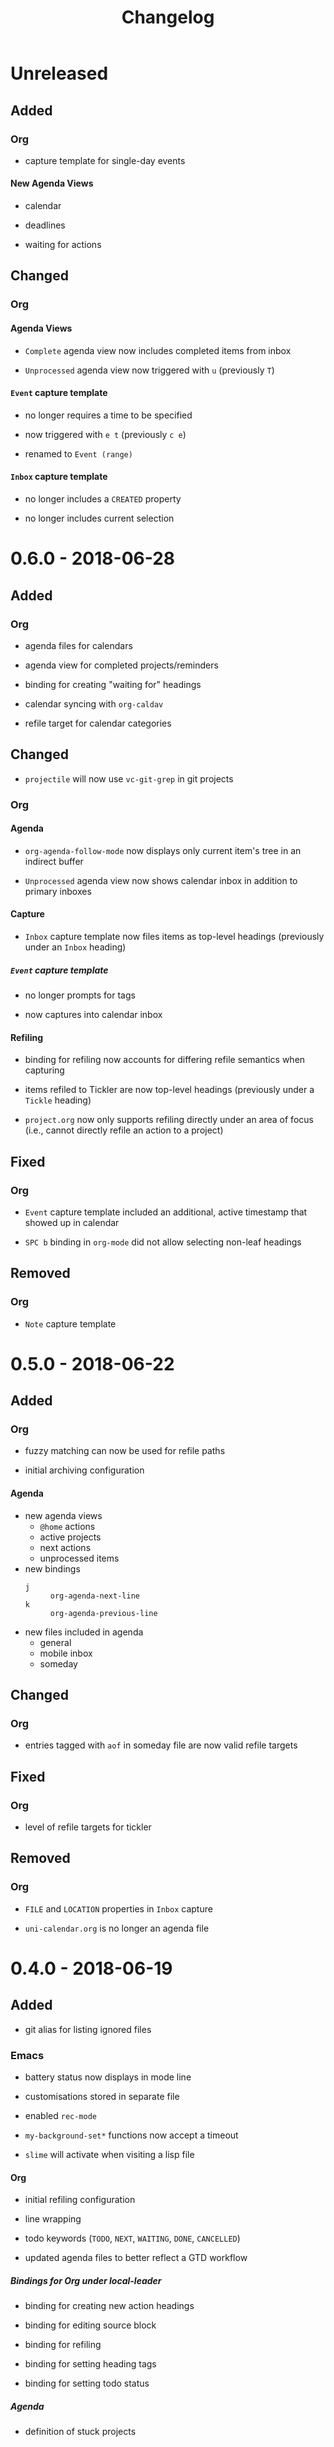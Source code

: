 #+TITLE: Changelog
#+OPTIONS: H:10
#+OPTIONS: num:nil
#+OPTIONS: toc:2

* Unreleased

** Added

*** Org

+ capture template for single-day events

**** New Agenda Views

+ calendar

+ deadlines

+ waiting for actions

** Changed

*** Org

**** Agenda Views

+ =Complete= agenda view now includes completed items from
  inbox

+ =Unprocessed= agenda view now triggered with ~u~ (previously
  ~T~)

**** =Event= capture template

+ no longer requires a time to be specified

+ now triggered with ~e t~ (previously ~c e~)

+ renamed to =Event (range)=

**** =Inbox= capture template

+ no longer includes a =CREATED= property

+ no longer includes current selection

* 0.6.0 - 2018-06-28

** Added

*** Org

+ agenda files for calendars

+ agenda view for completed projects/reminders

+ binding for creating "waiting for" headings

+ calendar syncing with =org-caldav=

+ refile target for calendar categories

** Changed

+ =projectile= will now use ~vc-git-grep~ in git projects

*** Org

**** Agenda

+ ~org-agenda-follow-mode~ now displays only current item's
  tree in an indirect buffer

+ =Unprocessed= agenda view now shows calendar inbox in
  addition to primary inboxes

**** Capture

+ =Inbox= capture template now files items as top-level
  headings (previously under an =Inbox= heading)

***** =Event= capture template

+ no longer prompts for tags

+ now captures into calendar inbox

**** Refiling

+ binding for refiling now accounts for differing refile
  semantics when capturing

+ items refiled to Tickler are now top-level headings
  (previously under a =Tickle= heading)

+ =project.org= now only supports refiling directly under an
  area of focus (i.e., cannot directly refile an action to a
  project)

** Fixed

*** Org

+ =Event= capture template included an additional, active
  timestamp that showed up in calendar

+ ~SPC b~ binding in ~org-mode~ did not allow selecting
  non-leaf headings

** Removed

*** Org

+ =Note= capture template

* 0.5.0 - 2018-06-22

** Added

*** Org

+ fuzzy matching can now be used for refile paths

+ initial archiving configuration

**** Agenda

+ new agenda views
  + =@home= actions
  + active projects
  + next actions
  + unprocessed items

+ new bindings
  + ~j~ :: ~org-agenda-next-line~
  + ~k~ :: ~org-agenda-previous-line~

+ new files included in agenda
  + general
  + mobile inbox
  + someday

** Changed

*** Org

+ entries tagged with =aof= in someday file are now valid
  refile targets

** Fixed

*** Org

+ level of refile targets for tickler

** Removed

*** Org

+ =FILE= and =LOCATION= properties in =Inbox= capture

+ =uni-calendar.org= is no longer an agenda file

* 0.4.0 -  2018-06-19

** Added

+ git alias for listing ignored files

*** Emacs

+ battery status now displays in mode line

+ customisations stored in separate file

+ enabled =rec-mode=

+ ~my-background-set*~ functions now accept a timeout

+ ~slime~ will activate when visiting a lisp file

**** Org

+ initial refiling configuration

+ line wrapping

+ todo keywords (=TODO=, =NEXT=, =WAITING=, =DONE=,
  =CANCELLED=)

+ updated agenda files to better reflect a GTD workflow

***** Bindings for Org under local-leader

+ binding for creating new action headings

+ binding for editing source block

+ binding for refiling

+ binding for setting heading tags

+ binding for setting todo status

***** Agenda

+ definition of stuck projects

****** Bindings

+ bindings for filters
  + by category
  + by effort
  + by regexp
  + by tag
  + by top headline
  + for removing filters

******* Under local-leader

+ change todo status

+ refile

+ set tags

*** FreeMind

+ binding for =Down= icon

+ binding for =Up= icon

** Changed

*** Emacs

+ directory for cloud sync is now =~/cloud=

+ documentation improvements

+ =link= snippet now keeps cursor on same line after exiting
  snippet

**** Org

+ reworked =Todo= capture
  + includes file and location information
  + no longer prompts for tag
  + now called =Inbox=
  + stores capture in (GTD) =inbox.org=
  + uses property drawer for meta information

***** Agenda

+ initial state for ~org-agenda-mode~ is now =motion=

** Fixed

*** Emacs

+ Headings up to level 10 in =config.org= should now be
  recognised

**** Org

+ current selection no longer interpreted as literal org in
  captures
+ prevent node content from indenting based on heading level

* 0.3.1 - 2018-06-01

** Fixed

*** Emacs

+ ~C-c~ and ~C-t~ bindings not taking global effect

* 0.3.0 - 2018-05-31

** Added

+ enabled =extglob= shell option

+ git alias for word diffs

+ script for fixing paths of music files

*** Emacs

+ =Cask= file for dependency management

+ ~my-background-set-*~ functions are now interactive

**** Keybindings

+ binding for navigating to =config.org=

+ bindings for navigating sections in ~Man-mode~

+ leader binding for ~magit-log~

**** New Snippets

+ =custom-id=

+ =description-list-item=

+ =properties=

*** FreeMind

+ new FreeMind configuration

  + =patterns.xml=

  + =user.properties=

** Changed

*** Emacs

+ =el-get= replaced with =Cask= for package management

+ ~M-u~ now maps to ~universal-argument~ in insert state

**** Dependency Updates

+ Magit bindings updated to reflect changes to Magit

+ Org capture templates updated based on deprecation warnings

** Fixed

*** Emacs

+ issue with =simple-block= snippet not expanding

+ tags are now positioned correctly in org capture templates

+ =helm= would sometimes not enable on load

+ =evil-surround= would sometimes not enable on load

*** Installer

+ =version current= printing an additional newline for some
  packages
